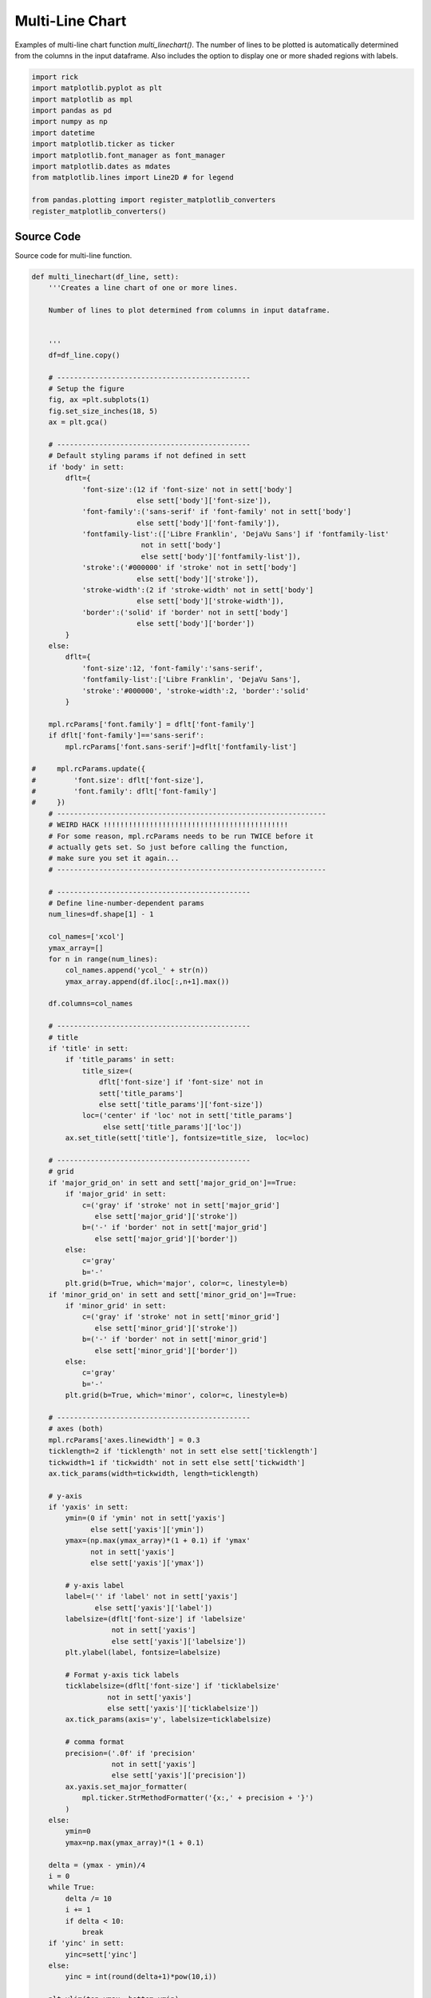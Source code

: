 
.. DO NOT EDIT.
.. THIS FILE WAS AUTOMATICALLY GENERATED BY SPHINX-GALLERY.
.. TO MAKE CHANGES, EDIT THE SOURCE PYTHON FILE:
.. "auto_examples/line/plot_multiline.py"
.. LINE NUMBERS ARE GIVEN BELOW.

.. only:: html

    .. note::
        :class: sphx-glr-download-link-note

        :ref:`Go to the end <sphx_glr_download_auto_examples_line_plot_multiline.py>`
        to download the full example code

.. rst-class:: sphx-glr-example-title

.. _sphx_glr_auto_examples_line_plot_multiline.py:


Multi-Line Chart
================

Examples of multi-line chart function `multi_linechart()`. The number
of lines to be plotted is automatically determined from the columns
in the input dataframe. Also includes the option to display one or
more shaded regions with labels.

.. GENERATED FROM PYTHON SOURCE LINES 10-24

.. code-block:: Python

    import rick
    import matplotlib.pyplot as plt
    import matplotlib as mpl
    import pandas as pd
    import numpy as np
    import datetime
    import matplotlib.ticker as ticker
    import matplotlib.font_manager as font_manager
    import matplotlib.dates as mdates
    from matplotlib.lines import Line2D # for legend

    from pandas.plotting import register_matplotlib_converters
    register_matplotlib_converters()








.. GENERATED FROM PYTHON SOURCE LINES 25-29

Source Code
-----------

Source code for multi-line function.

.. GENERATED FROM PYTHON SOURCE LINES 29-301

.. code-block:: Python


    def multi_linechart(df_line, sett):
        '''Creates a line chart of one or more lines.

        Number of lines to plot determined from columns in input dataframe.

 
        ''' 
        df=df_line.copy()
    
        # ----------------------------------------------
        # Setup the figure
        fig, ax =plt.subplots(1)
        fig.set_size_inches(18, 5)
        ax = plt.gca()

        # ----------------------------------------------
        # Default styling params if not defined in sett
        if 'body' in sett:
            dflt={
                'font-size':(12 if 'font-size' not in sett['body']
                             else sett['body']['font-size']),
                'font-family':('sans-serif' if 'font-family' not in sett['body']
                             else sett['body']['font-family']),
                'fontfamily-list':(['Libre Franklin', 'DejaVu Sans'] if 'fontfamily-list' 
                              not in sett['body']
                              else sett['body']['fontfamily-list']),
                'stroke':('#000000' if 'stroke' not in sett['body']
                             else sett['body']['stroke']),
                'stroke-width':(2 if 'stroke-width' not in sett['body']
                             else sett['body']['stroke-width']),
                'border':('solid' if 'border' not in sett['body']
                             else sett['body']['border'])
            }
        else:
            dflt={
                'font-size':12, 'font-family':'sans-serif',
                'fontfamily-list':['Libre Franklin', 'DejaVu Sans'],
                'stroke':'#000000', 'stroke-width':2, 'border':'solid'
            }

        mpl.rcParams['font.family'] = dflt['font-family']
        if dflt['font-family']=='sans-serif':
            mpl.rcParams['font.sans-serif']=dflt['fontfamily-list']
    
    #     mpl.rcParams.update({
    #         'font.size': dflt['font-size'],
    #         'font.family': dflt['font-family']
    #     })
        # ----------------------------------------------------------------
        # WEIRD HACK !!!!!!!!!!!!!!!!!!!!!!!!!!!!!!!!!!!!!!!!!!!!
        # For some reason, mpl.rcParams needs to be run TWICE before it 
        # actually gets set. So just before calling the function, 
        # make sure you set it again...
        # ----------------------------------------------------------------

        # ----------------------------------------------
        # Define line-number-dependent params
        num_lines=df.shape[1] - 1
    
        col_names=['xcol']
        ymax_array=[]
        for n in range(num_lines):
            col_names.append('ycol_' + str(n))
            ymax_array.append(df.iloc[:,n+1].max())
        
        df.columns=col_names

        # ----------------------------------------------
        # title
        if 'title' in sett:
            if 'title_params' in sett:
                title_size=(
                    dflt['font-size'] if 'font-size' not in 
                    sett['title_params']
                    else sett['title_params']['font-size'])
                loc=('center' if 'loc' not in sett['title_params']
                     else sett['title_params']['loc'])
            ax.set_title(sett['title'], fontsize=title_size,  loc=loc)

        # ----------------------------------------------
        # grid
        if 'major_grid_on' in sett and sett['major_grid_on']==True:      
            if 'major_grid' in sett:
                c=('gray' if 'stroke' not in sett['major_grid']
                   else sett['major_grid']['stroke'])
                b=('-' if 'border' not in sett['major_grid']
                   else sett['major_grid']['border'])
            else: 
                c='gray'
                b='-'
            plt.grid(b=True, which='major', color=c, linestyle=b)
        if 'minor_grid_on' in sett and sett['minor_grid_on']==True:      
            if 'minor_grid' in sett:
                c=('gray' if 'stroke' not in sett['minor_grid']
                   else sett['minor_grid']['stroke'])
                b=('-' if 'border' not in sett['minor_grid']
                   else sett['minor_grid']['border'])
            else: 
                c='gray'
                b='-'
            plt.grid(b=True, which='minor', color=c, linestyle=b)

        # ----------------------------------------------
        # axes (both)
        mpl.rcParams['axes.linewidth'] = 0.3
        ticklength=2 if 'ticklength' not in sett else sett['ticklength']
        tickwidth=1 if 'tickwidth' not in sett else sett['tickwidth']
        ax.tick_params(width=tickwidth, length=ticklength)

        # y-axis
        if 'yaxis' in sett:
            ymin=(0 if 'ymin' not in sett['yaxis']
                  else sett['yaxis']['ymin'])
            ymax=(np.max(ymax_array)*(1 + 0.1) if 'ymax'
                  not in sett['yaxis']
                  else sett['yaxis']['ymax'])
        
            # y-axis label
            label=('' if 'label' not in sett['yaxis']
                   else sett['yaxis']['label'])
            labelsize=(dflt['font-size'] if 'labelsize'
                       not in sett['yaxis']
                       else sett['yaxis']['labelsize'])
            plt.ylabel(label, fontsize=labelsize)
        
            # Format y-axis tick labels
            ticklabelsize=(dflt['font-size'] if 'ticklabelsize'
                      not in sett['yaxis']
                      else sett['yaxis']['ticklabelsize'])
            ax.tick_params(axis='y', labelsize=ticklabelsize)
        
            # comma format
            precision=('.0f' if 'precision'
                       not in sett['yaxis']
                       else sett['yaxis']['precision'])
            ax.yaxis.set_major_formatter(
                mpl.ticker.StrMethodFormatter('{x:,' + precision + '}')
            )
        else:
            ymin=0
            ymax=np.max(ymax_array)*(1 + 0.1)

        delta = (ymax - ymin)/4
        i = 0
        while True:
            delta /= 10
            i += 1
            if delta < 10:
                break
        if 'yinc' in sett:
            yinc=sett['yinc']
        else:
            yinc = int(round(delta+1)*pow(10,i))
                   
        plt.ylim(top=ymax, bottom=ymin)

        # ----------------------------------------------
        # x-axis
        if 'xaxis' in sett:
            # x-axis label
            label=('' if 'label' not in sett['xaxis']
                   else sett['xaxis']['label'])
            labelsize=(dflt['font-size'] if 'labelsize'
                       not in sett['xaxis']
                       else sett['xaxis']['labelsize'])
            plt.xlabel(label, fontsize=labelsize)
        
            # x-axis tick labels
            if 'major_loc' in sett['xaxis']: # x-values are dates  
                date_form_mjr = sett['xaxis']['major_loc']['date_form']
                ax.xaxis.set_major_formatter(date_form_mjr)
            if 'minor_loc' in sett['xaxis']:
                date_form_mnr = sett['xaxis']['minor_loc']['date_form']
                ax.xaxis.set_minor_locator(date_form_mnr)
        
            # x-axis tick label size
            ticklabelsize=(dflt['font-size'] if 'ticklabelsize'
                      not in sett['xaxis']
                      else sett['xaxis']['ticklabelsize'])
            ax.tick_params(axis='x', labelsize=ticklabelsize, 
                           labelbottom=True)
        else:
            # Default x-axis tick lines
            ax.tick_params(axis='x', labelsize=dflt['font-size'],
                           labelbottom=True)
    
        # ----------------------------------------------
        # Plot data and legend
        if 'legend' in sett:
            legend_loc=('upper left' if 'loc' not in sett['legend']
                        else sett['legend']['loc'])
            leg_array=[]
            custom_lines=[]
        
        for n in range(num_lines):
            if 'lines' in sett:
                line_colour=(dflt['stroke'] if 'stroke' not in 
                             sett['lines'][n] 
                             else sett['lines'][n]['stroke'])
                line_width=(dflt['stroke-width'] if 'stroke-width' 
                            not in sett['lines'][n] 
                            else sett['lines'][n]['stroke-width'])
                border_style=(dflt['border'] if 'border-style' not in 
                              sett['lines'][n] 
                              else sett['lines'][n]['border-style'])
            else:
                line_colour=dflt['stroke']
                line_width=dflt['stroke-width']
                border_style=dflt['border']
            
            ax.plot(df['xcol'], df['ycol_' + str(n)], linewidth=line_width, 
                    color = line_colour, linestyle=border_style)
        
            # Legend
            if 'legend' in sett:
                leg_array.append(sett['lines'][n]['label'])
                custom_lines.append(Line2D([0], [0], 
                                           color=line_colour, 
                                           lw=line_width,
                                           linestyle=border_style)
                                   )
    
        if 'legend' in sett:
            ax.legend(custom_lines, leg_array, loc=legend_loc, 
                      prop={"size": dflt['font-size']},
                      ncol=len(df.columns))

        # ----------------------------------------------
        # Plot shaded areas
        if 'shaded' in sett:
            num_a=len(sett['shaded'].keys())
        
            for area in range(num_a):
                idx=sett['shaded'][area]['lims']
                facecolour=sett['shaded'][area]['fill']
                zorder=(0 if 'zorder' not in sett['shaded'][area] 
                        else sett['shaded'][area]['zorder'])
                alpha=(1 if 'alpha' not in sett['shaded'][area]
                       else sett['shaded'][area]['alpha'])
            
                # Shaded area left and right bds
                for i in range(len(idx)):
                    bd1=idx[i][0]
                    bd2=idx[i][1]
                
                    ax.axvspan(bd1, bd2, facecolor=facecolour, 
                               edgecolor='none', alpha=alpha,
                               zorder=zorder)
            
                # Shaded area label
                if 'label' in sett['shaded'][area]:
                    rot=(0 if 'rotation' not in 
                         sett['shaded'][area]['label'] 
                         else sett['shaded'][area]['label']['rotation'])
                    label_colour=(dflt['stroke'] if 'colour' not in 
                                  sett['shaded'][area]['label'] 
                                  else sett['shaded'][area]['label']['colour'])
                    label_size=(dflt['font-size'] if 'font-size' not in 
                                sett['shaded'][area]['label'] 
                                else sett['shaded'][area]['label']['font-size'])
                    plt.text(                    
                        sett['shaded'][area]['label']['x'], # x posn of label
                        sett['shaded'][area]['label']['y'], # y posn of label
                        sett['shaded'][area]['label']['text'], 
                        rotation=rot, 
                        color=label_colour, 
                        fontsize=label_size
                    )

        return fig, ax








.. GENERATED FROM PYTHON SOURCE LINES 302-306

Data Collection
----------------

This Section creates example data.

.. GENERATED FROM PYTHON SOURCE LINES 306-340

.. code-block:: Python


    # x-axis
    dt=[datetime.date(2020, 10, 27), datetime.date(2020, 10, 28), datetime.date(2020, 10, 29), 
        datetime.date(2020, 10, 30), datetime.date(2020, 10, 31), datetime.date(2020, 11, 1), 
        datetime.date(2020, 11, 2), datetime.date(2020, 11, 3), datetime.date(2020, 11, 4), 
        datetime.date(2020, 11, 5), datetime.date(2020, 11, 6), datetime.date(2020, 11, 7), 
        datetime.date(2020, 11, 8), datetime.date(2020, 11, 9), datetime.date(2020, 11, 10), 
        datetime.date(2020, 11, 11), datetime.date(2020, 11, 12), datetime.date(2020, 11, 13), 
        datetime.date(2020, 11, 14), datetime.date(2020, 11, 15), datetime.date(2020, 11, 16), 
        datetime.date(2020, 11, 17), datetime.date(2020, 11, 18), datetime.date(2020, 11, 19), 
        datetime.date(2020, 11, 20), datetime.date(2020, 11, 21), datetime.date(2020, 11, 22), 
        datetime.date(2020, 11, 23), datetime.date(2020, 11, 24), datetime.date(2020, 11, 25), 
        datetime.date(2020, 11, 26), datetime.date(2020, 11, 27), datetime.date(2020, 11, 28), 
        datetime.date(2020, 11, 29), datetime.date(2020, 11, 30), datetime.date(2020, 12, 1), 
        datetime.date(2020, 12, 2), datetime.date(2020, 12, 3), datetime.date(2020, 12, 4), 
        datetime.date(2020, 12, 5), datetime.date(2020, 12, 6), datetime.date(2020, 12, 7), 
        datetime.date(2020, 12, 8), datetime.date(2020, 12, 9), datetime.date(2020, 12, 10), 
        datetime.date(2020, 12, 11), datetime.date(2020, 12, 12), datetime.date(2020, 12, 13)]

    # y-axis
    # line 1
    y1=[32512.0, 34852.0, 35136.0, 38154.0, 35551.0, 27617.0, 33677.0, 34163.0, 34606.0, 35106.0, 38034.0, 36077.0, 30372.0, 34616.0, 34264.0, 34162.0, 34891.0, 36871.0, 34465.0, 25836.0, 41818.0, 42943.0, 42199.0, 44307.0, 49460.0, 47071.0, 31263.0, 38039.0, 39162.0, 29431.0, 42445.0, 45586.0, 42333.0, 35198.0, 39244.0, 38740.0, 41345.0, 43083.0, 43299.0, 41210.0, 32797.0, 40363.0, 41577.0, 38094.0, 43813.0, 46515.0, 38156.0, 28232.0]

    # line 2
    y2=[38781.0, 41387.0, 40545.0, 42473.0, 35726.0, 28066.0, 36873.0, 38191.0, 39432.0, 40123.0, 42199.0, 37404.0, 32564.0, 38425.0, 40460.0, 39506.0, 39780.0, 40666.0, 34904.0, 25290.0, 35852.0, 37037.0, 36880.0, 38007.0, 40274.0, 35163.0, 23323.0, 33689.0, 35129.0, 12352.0, 36524.0, 38759.0, 32995.0, 29132.0, 33974.0, 32964.0, 35851.0, 37296.0, 36458.0, 31332.0, 26148.0, 34649.0, 35588.0, 34950.0, 36615.0, 38317.0, 29245.0, 21929.0]

    # line 3
    y3=[21713.0, 23644.0, 22949.0, 24473.0, 21201.0, 16189.0, 21592.0, 21946.0, 23200.0, 23324.0, 25188.0, 23107.0, 20544.0, 23035.0, 24334.0, 23354.0, 23144.0, 23411.0, 20691.0, 14232.0, 20965.0, 21615.0, 20784.0, 21851.0, 24003.0, 20617.0, 13727.0, 19809.0, 20124.0, 8755.0, 20952.0, 22788.0, 20327.0, 17183.0, 19609.0, 19223.0, 20557.0, 21295.0, 20377.0, 17362.0, 14867.0, 19576.0, 20172.0, 19520.0, 20884.0, 22209.0, 16241.0, 12449.0]

    # Create dataframe to be plotted
    data = {'dt':dt, 'y1':y1, 'y2':y2, 'y3':y3}
    df_multi = pd.DataFrame(data) 









.. GENERATED FROM PYTHON SOURCE LINES 341-345

Example: plot data with no options
----------------------------------

This Section plots dataframe using default settings.

.. GENERATED FROM PYTHON SOURCE LINES 345-352

.. code-block:: Python


    sett_empty={
    
    }

    multi_linechart(df_multi, sett_empty)




.. image-sg:: /auto_examples/line/images/sphx_glr_plot_multiline_001.png
   :alt: plot multiline
   :srcset: /auto_examples/line/images/sphx_glr_plot_multiline_001.png
   :class: sphx-glr-single-img


.. rst-class:: sphx-glr-script-out

 .. code-block:: none


    (<Figure size 1800x500 with 1 Axes>, <Axes: >)



.. GENERATED FROM PYTHON SOURCE LINES 353-357

Example: plot data with new multiline function
----------------------------------------------

This section plots the `df_multi` dataframe using the rewrite of the multiline function.

.. GENERATED FROM PYTHON SOURCE LINES 357-364

.. code-block:: Python


    df_multi_dt = df_multi.set_index('dt')
    df_multi_dt.index = pd.to_datetime(df_multi_dt.index)
    fig, ax = rick.charts.multi_linechart_test(df_multi_dt, ylab='Values', xlab='Dates')
    fig.tight_layout()
    plt.show()




.. image-sg:: /auto_examples/line/images/sphx_glr_plot_multiline_002.png
   :alt: plot multiline
   :srcset: /auto_examples/line/images/sphx_glr_plot_multiline_002.png
   :class: sphx-glr-single-img





.. GENERATED FROM PYTHON SOURCE LINES 365-369

Example: one shaded area with legend 
------------------------------------

This Section plots dataframe with legend and one shaded area.

.. GENERATED FROM PYTHON SOURCE LINES 369-453

.. code-block:: Python


    sett = {
        'body': {
            'font-size': 16,
            'font-family': 'sans-serif'
        },
    
        # Axes labels and limits
        'yaxis': {
            'label': 'Daily Volume',
            'labelsize': 18
        },
        'xaxis': {
            'major_loc': {
                'loc': mdates.DayLocator(),
                'date_form': mdates.DateFormatter('%Y-%m-%d')
            },
            'minor_loc': {
                'date_form': mdates.DayLocator(interval=1),  # every other day
            }
        },
    
        # grid
        'major_grid_on': True,
        'minor_grid_on': True,
        'minor_grid': {
            'stroke': '#D3D3D3',
            'border': '--'
        },
    
        # legend
        'legend': {
            'loc': 'lower left'
        },

        'lines': {
            0: {
                'stroke': '#1A75B5',
                'border-style': 'solid',
                'label': 'Vol 1'
                },
            1: {
                'stroke': '#FF7F00',
                'border-style': 'solid',
                'label': 'Vol 2'
                },
            2: {
                'stroke': '#28A026',
                'border-style': 'dashed',
                'label': 'Vol 3'
                }
        },
    
        'shaded': {
            0: {
                'lims':[[pd.to_datetime('2020-11-23'), pd.to_datetime('2020-12-22')]],
                'fill': 'magenta',
                'zorder':-100,
                'alpha': 0.3,
                'label': {
                    'x': pd.to_datetime('2020-11-23') + datetime.timedelta(days=.5),
                    'y': 51000,
                    'text': 'Lockdown 2',
                    'font-size': 14, 
                    'colour': 'k',
                    'rotation': 0
                }
            }
        }
    }

    # ----------------------------------------------------------------
    # WEIRD HACK !!!!!!!!!!!!!!!!!!!!!!!!!!!!!!!!!!!!!!!!!!!!
    # For some reason, you need to run mpl.rcParams TWICE before it 
    # actually gets set. The mpl.rcParams is already specified in 
    # multi_linechart() but here we run it for the second time otherwise
    # the font.family will not be updated
    if 'body' in sett:
        if 'font-family' in sett['body']:
            mpl.rcParams['font.family'] = sett['body']['font-family']
            print(mpl.rcParams['font.family'])

    #multi_linechart(df_multi, sett)





.. rst-class:: sphx-glr-script-out

 .. code-block:: none

    ['sans-serif']




.. GENERATED FROM PYTHON SOURCE LINES 454-459

Example: two shaded area blocks  
------------------------------------

This Section plots dataframe with legend, one shaded 
block, and shaded blocks for weekends.

.. GENERATED FROM PYTHON SOURCE LINES 459-557

.. code-block:: Python


    def find_weekend_indices(df):
        '''Outputs a 2D list of weekend date pairs given date column
        in df. Assumes first column of df is the date column. 
        Datetime pairs output in `datetime.date()` format.
        '''
        xcol=list(df)[0]
        datetime_array=df[xcol]
    
        s = []
        for i in range(len(datetime_array) - 1):
            if datetime_array[i].weekday() >= 5:
                s.append([df[xcol][i], df[xcol][i + 1]])

        return s

    sett = {
        'body': {
            'font-size': 16,
            'font-family': 'sans-serif'
    #         'font-family': 'monospace'
    #         'fontfamily-list': ['Libre Franklin', 'DejaVu Sans'],
        },
    
        # Axes labels and limits
        'yaxis': {
            'label': 'Daily Volume'
        },
       'xaxis': {
            'major_loc': {
                'loc': mdates.DayLocator(),
                'date_form': mdates.DateFormatter('%Y-%m-%d')
            },
            'minor_loc': {
                'date_form': mdates.DayLocator(interval=1),  # every other day
            }
       },
    
        # grid
        'major_grid_on': True,
        'minor_grid_on': True,
        'minor_grid': {
            'stroke': '#D3D3D3',
            'border': '--'
        },
    
        # legend
        'legend': {
            'loc': 'lower left'
        },

        'lines': {
            0: {
                'stroke': '#1A75B5',
                'border-style': 'solid',
                'label': 'Vol 1'
                },
            1: {
                'stroke': '#FF7F00',
                'border-style': 'solid',
                'label': 'Vol 2'
                },
            2: {
                'stroke': '#28A026',
                'border-style': 'dashed',
                'label': 'Vol 3'
                }
        },
    
        'shaded': {
            0: {
                'lims':[[pd.to_datetime('2020-11-23'), pd.to_datetime('2020-12-22')]],
                'fill': 'magenta',
                'zorder':-100,
                'alpha': 0.3,
                'label': {
                    'x': pd.to_datetime('2020-11-23') + datetime.timedelta(days=.5),
                    'y': 51000,
                    'text': 'Lockdown 2',
                    'font-size': 12, 
                    'colour': 'k',
                    'rotation': 0
                }
            },
            1:{
                'lims':find_weekend_indices(df_multi),
                'fill': '#ccffff',
                'alpha': 0.9 
            }
        }
    }

    if 'body' in sett:
        if 'font-family' in sett['body']:
            mpl.rcParams['font.family'] = sett['body']['font-family']
            print(mpl.rcParams['font.family'])

    #multi_linechart(df_multi, sett)




.. rst-class:: sphx-glr-script-out

 .. code-block:: none

    ['sans-serif']





.. rst-class:: sphx-glr-timing

   **Total running time of the script:** (0 minutes 1.653 seconds)


.. _sphx_glr_download_auto_examples_line_plot_multiline.py:

.. only:: html

  .. container:: sphx-glr-footer sphx-glr-footer-example

    .. container:: sphx-glr-download sphx-glr-download-jupyter

      :download:`Download Jupyter notebook: plot_multiline.ipynb <plot_multiline.ipynb>`

    .. container:: sphx-glr-download sphx-glr-download-python

      :download:`Download Python source code: plot_multiline.py <plot_multiline.py>`


.. only:: html

 .. rst-class:: sphx-glr-signature

    `Gallery generated by Sphinx-Gallery <https://sphinx-gallery.github.io>`_
